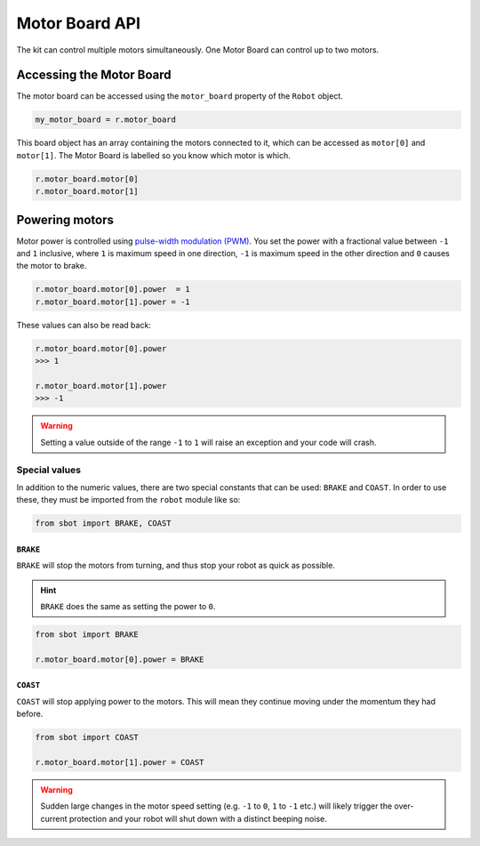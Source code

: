 Motor Board API
===============

The kit can control multiple motors simultaneously. One Motor Board can
control up to two motors.

Accessing the Motor Board
-------------------------

The motor board can be accessed using the ``motor_board`` property of
the ``Robot`` object.

.. code:: python

   my_motor_board = r.motor_board

This board object has an array containing the motors connected to it,
which can be accessed as ``motor[0]`` and ``motor[1]``. The Motor Board is labelled so you know which
motor is which.

.. code:: python

   r.motor_board.motor[0]
   r.motor_board.motor[1]

Powering motors
---------------

Motor power is controlled using `pulse-width modulation
(PWM) <https://en.wikipedia.org/wiki/Pulse-width_modulation>`__. You set
the power with a fractional value between ``-1`` and ``1`` inclusive,
where ``1`` is maximum speed in one direction, ``-1`` is maximum speed
in the other direction and ``0`` causes the motor to brake.

.. code:: python

   r.motor_board.motor[0].power  = 1
   r.motor_board.motor[1].power = -1

These values can also be read back:

.. code:: python

   r.motor_board.motor[0].power
   >>> 1

   r.motor_board.motor[1].power
   >>> -1

.. Warning:: Setting a value outside of the range ``-1`` to
   ``1`` will raise an exception and your code will crash.

Special values
~~~~~~~~~~~~~~

In addition to the numeric values, there are two special constants that
can be used: ``BRAKE`` and ``COAST``. In order to use these, they must
be imported from the ``robot`` module like so:

.. code:: python

   from sbot import BRAKE, COAST

``BRAKE``
^^^^^^^^^

``BRAKE`` will stop the motors from turning, and thus stop your robot as
quick as possible.

.. Hint:: ``BRAKE`` does the same as setting the power to ``0``.

.. code:: python

   from sbot import BRAKE

   r.motor_board.motor[0].power = BRAKE

``COAST``
^^^^^^^^^

``COAST`` will stop applying power to the motors. This will mean they
continue moving under the momentum they had before.

.. code:: python

   from sbot import COAST

   r.motor_board.motor[1].power = COAST

.. Warning:: Sudden large changes in the motor speed setting
   (e.g. ``-1`` to ``0``, ``1`` to ``-1`` etc.) will likely trigger the
   over-current protection and your robot will shut down with a distinct beeping
   noise.
